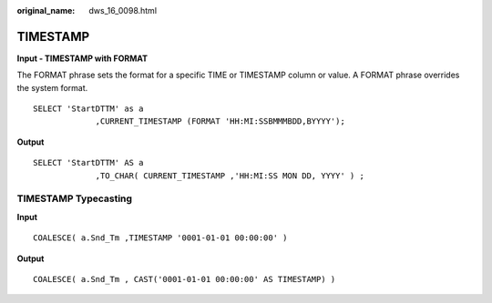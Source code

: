 :original_name: dws_16_0098.html

.. _dws_16_0098:

TIMESTAMP
=========

**Input - TIMESTAMP with FORMAT**

The FORMAT phrase sets the format for a specific TIME or TIMESTAMP column or value. A FORMAT phrase overrides the system format.

::

   SELECT 'StartDTTM' as a
                ,CURRENT_TIMESTAMP (FORMAT 'HH:MI:SSBMMMBDD,BYYYY');

**Output**

::

   SELECT 'StartDTTM' AS a
                ,TO_CHAR( CURRENT_TIMESTAMP ,'HH:MI:SS MON DD, YYYY' ) ;

TIMESTAMP Typecasting
---------------------

**Input**

::

   COALESCE( a.Snd_Tm ,TIMESTAMP '0001-01-01 00:00:00' )

**Output**

::

   COALESCE( a.Snd_Tm , CAST('0001-01-01 00:00:00' AS TIMESTAMP) )
